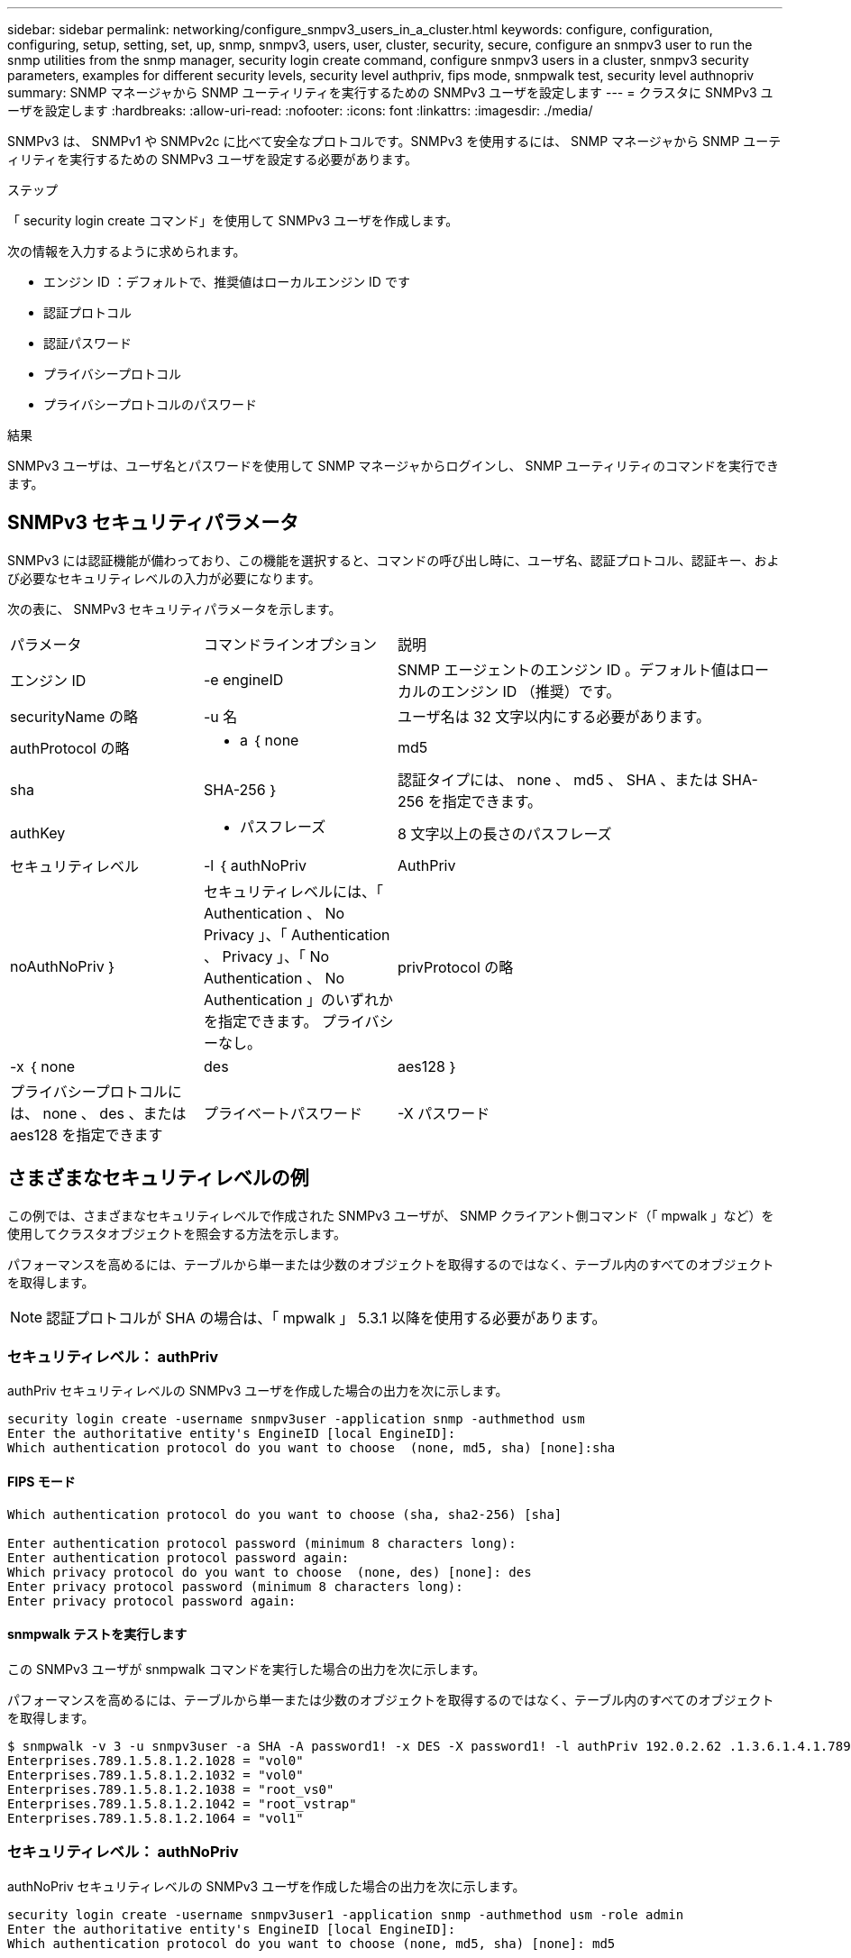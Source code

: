 ---
sidebar: sidebar 
permalink: networking/configure_snmpv3_users_in_a_cluster.html 
keywords: configure, configuration, configuring, setup, setting, set, up, snmp, snmpv3, users, user, cluster, security, secure, configure an snmpv3 user to run the snmp utilities from the snmp manager, security login create command, configure snmpv3 users in a cluster, snmpv3 security parameters, examples for different security levels, security level authpriv, fips mode, snmpwalk test, security level authnopriv 
summary: SNMP マネージャから SNMP ユーティリティを実行するための SNMPv3 ユーザを設定します 
---
= クラスタに SNMPv3 ユーザを設定します
:hardbreaks:
:allow-uri-read: 
:nofooter: 
:icons: font
:linkattrs: 
:imagesdir: ./media/


[role="lead"]
SNMPv3 は、 SNMPv1 や SNMPv2c に比べて安全なプロトコルです。SNMPv3 を使用するには、 SNMP マネージャから SNMP ユーティリティを実行するための SNMPv3 ユーザを設定する必要があります。

.ステップ
「 security login create コマンド」を使用して SNMPv3 ユーザを作成します。

次の情報を入力するように求められます。

* エンジン ID ：デフォルトで、推奨値はローカルエンジン ID です
* 認証プロトコル
* 認証パスワード
* プライバシープロトコル
* プライバシープロトコルのパスワード


.結果
SNMPv3 ユーザは、ユーザ名とパスワードを使用して SNMP マネージャからログインし、 SNMP ユーティリティのコマンドを実行できます。



== SNMPv3 セキュリティパラメータ

SNMPv3 には認証機能が備わっており、この機能を選択すると、コマンドの呼び出し時に、ユーザ名、認証プロトコル、認証キー、および必要なセキュリティレベルの入力が必要になります。

次の表に、 SNMPv3 セキュリティパラメータを示します。

[cols="25,25,50"]
|===


| パラメータ | コマンドラインオプション | 説明 


 a| 
エンジン ID
 a| 
-e engineID
 a| 
SNMP エージェントのエンジン ID 。デフォルト値はローカルのエンジン ID （推奨）です。



 a| 
securityName の略
 a| 
-u 名
 a| 
ユーザ名は 32 文字以内にする必要があります。



 a| 
authProtocol の略
 a| 
- a ｛ none | md5 | sha | SHA-256 ｝
 a| 
認証タイプには、 none 、 md5 、 SHA 、または SHA-256 を指定できます。



 a| 
authKey
 a| 
- パスフレーズ
 a| 
8 文字以上の長さのパスフレーズ



 a| 
セキュリティレベル
 a| 
-l ｛ authNoPriv | AuthPriv | noAuthNoPriv ｝
 a| 
セキュリティレベルには、「 Authentication 、 No Privacy 」、「 Authentication 、 Privacy 」、「 No Authentication 、 No Authentication 」のいずれかを指定できます。 プライバシーなし。



 a| 
privProtocol の略
 a| 
-x ｛ none | des | aes128 ｝
 a| 
プライバシープロトコルには、 none 、 des 、または aes128 を指定できます



 a| 
プライベートパスワード
 a| 
-X パスワード
 a| 
8 文字以上のパスワード。

|===


== さまざまなセキュリティレベルの例

この例では、さまざまなセキュリティレベルで作成された SNMPv3 ユーザが、 SNMP クライアント側コマンド（「 mpwalk 」など）を使用してクラスタオブジェクトを照会する方法を示します。

パフォーマンスを高めるには、テーブルから単一または少数のオブジェクトを取得するのではなく、テーブル内のすべてのオブジェクトを取得します。


NOTE: 認証プロトコルが SHA の場合は、「 mpwalk 」 5.3.1 以降を使用する必要があります。



=== セキュリティレベル： authPriv

authPriv セキュリティレベルの SNMPv3 ユーザを作成した場合の出力を次に示します。

....
security login create -username snmpv3user -application snmp -authmethod usm
Enter the authoritative entity's EngineID [local EngineID]:
Which authentication protocol do you want to choose  (none, md5, sha) [none]:sha
....


==== FIPS モード

....
Which authentication protocol do you want to choose (sha, sha2-256) [sha]

Enter authentication protocol password (minimum 8 characters long):
Enter authentication protocol password again:
Which privacy protocol do you want to choose  (none, des) [none]: des
Enter privacy protocol password (minimum 8 characters long):
Enter privacy protocol password again:
....


==== snmpwalk テストを実行します

この SNMPv3 ユーザが snmpwalk コマンドを実行した場合の出力を次に示します。

パフォーマンスを高めるには、テーブルから単一または少数のオブジェクトを取得するのではなく、テーブル内のすべてのオブジェクトを取得します。

....
$ snmpwalk -v 3 -u snmpv3user -a SHA -A password1! -x DES -X password1! -l authPriv 192.0.2.62 .1.3.6.1.4.1.789.1.5.8.1.2
Enterprises.789.1.5.8.1.2.1028 = "vol0"
Enterprises.789.1.5.8.1.2.1032 = "vol0"
Enterprises.789.1.5.8.1.2.1038 = "root_vs0"
Enterprises.789.1.5.8.1.2.1042 = "root_vstrap"
Enterprises.789.1.5.8.1.2.1064 = "vol1"
....


=== セキュリティレベル： authNoPriv

authNoPriv セキュリティレベルの SNMPv3 ユーザを作成した場合の出力を次に示します。

....
security login create -username snmpv3user1 -application snmp -authmethod usm -role admin
Enter the authoritative entity's EngineID [local EngineID]:
Which authentication protocol do you want to choose (none, md5, sha) [none]: md5
....


==== FIPS モード

....
Which privacy protocol do you want to choose (aes128) [aes128]

Enter authentication protocol password (minimum 8 characters long):
Enter authentication protocol password again:
Which privacy protocol do you want to choose (none, des) [none]: none
....


==== snmpwalk テストを実行します

この SNMPv3 ユーザが snmpwalk コマンドを実行した場合の出力を次に示します。

パフォーマンスを高めるには、テーブルから単一または少数のオブジェクトを取得するのではなく、テーブル内のすべてのオブジェクトを取得します。

....
$ snmpwalk -v 3 -u snmpv3user1 -a MD5 -A password1!  -l authNoPriv 192.0.2.62 .1.3.6.1.4.1.789.1.5.8.1.2
Enterprises.789.1.5.8.1.2.1028 = "vol0"
Enterprises.789.1.5.8.1.2.1032 = "vol0"
Enterprises.789.1.5.8.1.2.1038 = "root_vs0"
Enterprises.789.1.5.8.1.2.1042 = "root_vstrap"
Enterprises.789.1.5.8.1.2.1064 = "vol1"
....


=== セキュリティレベル： noAuthNoPriv

noAuthNoPriv セキュリティレベルの SNMPv3 ユーザを作成した場合の出力を次に示します。

....
security login create -username snmpv3user2 -application snmp -authmethod usm -role admin
Enter the authoritative entity's EngineID [local EngineID]:
Which authentication protocol do you want to choose (none, md5, sha) [none]: none
....


==== FIPS モード

FIPS では、 none は選択できません



==== snmpwalk テストを実行します

この SNMPv3 ユーザが snmpwalk コマンドを実行した場合の出力を次に示します。

パフォーマンスを高めるには、テーブルから単一または少数のオブジェクトを取得するのではなく、テーブル内のすべてのオブジェクトを取得します。

....
$ snmpwalk -v 3 -u snmpv3user2 -l noAuthNoPriv 192.0.2.62 .1.3.6.1.4.1.789.1.5.8.1.2
Enterprises.789.1.5.8.1.2.1028 = "vol0"
Enterprises.789.1.5.8.1.2.1032 = "vol0"
Enterprises.789.1.5.8.1.2.1038 = "root_vs0"
Enterprises.789.1.5.8.1.2.1042 = "root_vstrap"
Enterprises.789.1.5.8.1.2.1064 = "vol1"
....